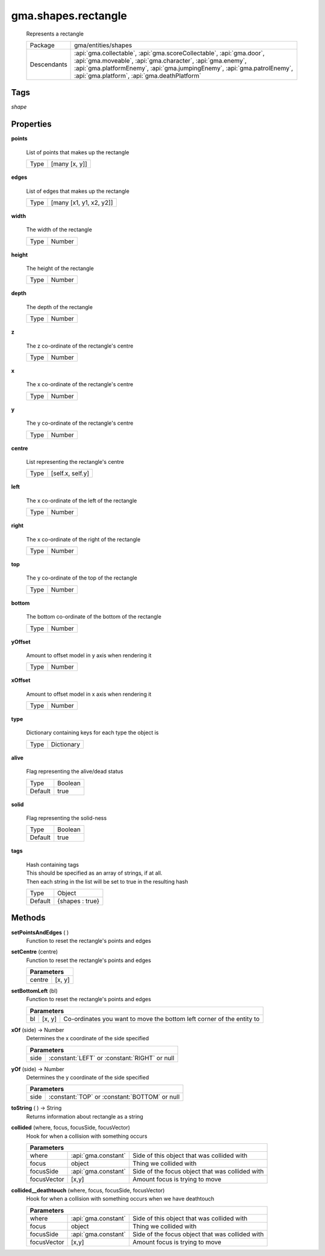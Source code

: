 

.. api:: gma.shapes.rectangle


.. api:: shapes.rectangle



gma.shapes.rectangle
====================


    Represents a rectangle



    ============= =============================================================================================================================================================================================================================================================
    Package       gma/entities/shapes
    Descendants   :api:`gma.collectable`, :api:`gma.scoreCollectable`, :api:`gma.door`, :api:`gma.moveable`, :api:`gma.character`, :api:`gma.enemy`, :api:`gma.platformEnemy`, :api:`gma.jumpingEnemy`, :api:`gma.patrolEnemy`, :api:`gma.platform`, :api:`gma.deathPlatform`
    ============= =============================================================================================================================================================================================================================================================




Tags
----


*shape*





Properties
----------








.. _gma.shapes.rectangle.points:


.. prop:: gma.shapes.rectangle.points


**points**
           
    List of points that makes up the rectangle
        
    +------+---------------+
    | Type | [many [x, y]] |
    +------+---------------+





.. _gma.shapes.rectangle.edges:


.. prop:: gma.shapes.rectangle.edges


**edges**
           
    List of edges that makes up the rectangle
        
    +------+-------------------------+
    | Type | [many [x1, y1, x2, y2]] |
    +------+-------------------------+





.. _gma.shapes.rectangle.width:


.. prop:: gma.shapes.rectangle.width


**width**
           
    The width of the rectangle
        
    +------+--------+
    | Type | Number |
    +------+--------+





.. _gma.shapes.rectangle.height:


.. prop:: gma.shapes.rectangle.height


**height**
           
    The height of the rectangle
        
    +------+--------+
    | Type | Number |
    +------+--------+





.. _gma.shapes.rectangle.depth:


.. prop:: gma.shapes.rectangle.depth


**depth**
           
    The depth of the rectangle
        
    +------+--------+
    | Type | Number |
    +------+--------+





.. _gma.shapes.rectangle.z:


.. prop:: gma.shapes.rectangle.z


**z**
           
    The z co-ordinate of the rectangle's centre
        
    +------+--------+
    | Type | Number |
    +------+--------+





.. _gma.shapes.rectangle.x:


.. prop:: gma.shapes.rectangle.x


**x**
           
    The x co-ordinate of the rectangle's centre
        
    +------+--------+
    | Type | Number |
    +------+--------+





.. _gma.shapes.rectangle.y:


.. prop:: gma.shapes.rectangle.y


**y**
           
    The y co-ordinate of the rectangle's centre
        
    +------+--------+
    | Type | Number |
    +------+--------+





.. _gma.shapes.rectangle.centre:


.. prop:: gma.shapes.rectangle.centre


**centre**
           
    List representing the rectangle's centre
        
    +------+------------------+
    | Type | [self.x, self.y] |
    +------+------------------+





.. _gma.shapes.rectangle.left:


.. prop:: gma.shapes.rectangle.left


**left**
           
    The x co-ordinate of the left of the rectangle
        
    +------+--------+
    | Type | Number |
    +------+--------+





.. _gma.shapes.rectangle.right:


.. prop:: gma.shapes.rectangle.right


**right**
           
    The x co-ordinate of the right of the rectangle
        
    +------+--------+
    | Type | Number |
    +------+--------+





.. _gma.shapes.rectangle.top:


.. prop:: gma.shapes.rectangle.top


**top**
           
    The y co-ordinate of the top of the rectangle
        
    +------+--------+
    | Type | Number |
    +------+--------+





.. _gma.shapes.rectangle.bottom:


.. prop:: gma.shapes.rectangle.bottom


**bottom**
           
    The bottom co-ordinate of the bottom of the rectangle
        
    +------+--------+
    | Type | Number |
    +------+--------+





.. _gma.shapes.rectangle.yOffset:


.. prop:: gma.shapes.rectangle.yOffset


**yOffset**
           
    Amount to offset model in y axis when rendering it
        
    +------+--------+
    | Type | Number |
    +------+--------+





.. _gma.shapes.rectangle.xOffset:


.. prop:: gma.shapes.rectangle.xOffset


**xOffset**
           
    Amount to offset model in x axis when rendering it
        
    +------+--------+
    | Type | Number |
    +------+--------+





.. _gma.shapes.rectangle.type:


.. prop:: gma.shapes.rectangle.type


**type**
           
    Dictionary containing keys for each type the object is
        
    +------+------------+
    | Type | Dictionary |
    +------+------------+





.. _gma.shapes.rectangle.alive:


.. prop:: gma.shapes.rectangle.alive


**alive**
           
    Flag representing the alive/dead status
        
    +---------+---------+
    | Type    | Boolean |
    +---------+---------+
    | Default | true    |
    +---------+---------+





.. _gma.shapes.rectangle.solid:


.. prop:: gma.shapes.rectangle.solid


**solid**
           
    Flag representing the solid-ness
        
    +---------+---------+
    | Type    | Boolean |
    +---------+---------+
    | Default | true    |
    +---------+---------+





.. _gma.shapes.rectangle.tags:


.. prop:: gma.shapes.rectangle.tags


**tags**
           
    | Hash containing tags
    | This should be specified as an array of strings, if at all.
    | Then each string in the list will be set to true in the resulting hash
        
    +---------+-----------------+
    | Type    | Object          |
    +---------+-----------------+
    | Default | {shapes : true} |
    +---------+-----------------+






Methods
-------







.. index:: pair: shapes.rectangle; setPointsAndEdges()

.. _gma.shapes.rectangle.setPointsAndEdges:


.. metho:: gma.shapes.rectangle.setPointsAndEdges


**setPointsAndEdges** ( )
    Function to reset the rectangle's points and edges
    

    







.. index:: pair: shapes.rectangle; setCentre()

.. _gma.shapes.rectangle.setCentre:


.. metho:: gma.shapes.rectangle.setCentre


**setCentre** (centre)
    Function to reset the rectangle's points and edges
    

    



    +---------------------------------------------------------------------------------+
    | Parameters                                                                      |
    +========================================+========================================+
    | centre                                 | [x, y]                                 |
    +----------------------------------------+----------------------------------------+





.. index:: pair: shapes.rectangle; setBottomLeft()

.. _gma.shapes.rectangle.setBottomLeft:


.. metho:: gma.shapes.rectangle.setBottomLeft


**setBottomLeft** (bl)
    Function to reset the rectangle's points and edges
    

    



    +-------------------------------------------------------------------------------------+
    | Parameters                                                                          |
    +====+========+=======================================================================+
    | bl | [x, y] | Co-ordinates you want to move the bottom left corner of the entity to |
    +----+--------+-----------------------------------------------------------------------+





.. index:: pair: shapes.rectangle; xOf()

.. _gma.shapes.rectangle.xOf:


.. metho:: gma.shapes.rectangle.xOf


**xOf** (side) -> Number
    Determines the x coordinate of the side specified
    

    



    +---------------------------------------------------------------------------------+
    | Parameters                                                                      |
    +=========+=======================================================================+
    | side    | :constant:`LEFT` or :constant:`RIGHT` or null                         |
    +---------+-----------------------------------------------------------------------+





.. index:: pair: shapes.rectangle; yOf()

.. _gma.shapes.rectangle.yOf:


.. metho:: gma.shapes.rectangle.yOf


**yOf** (side) -> Number
    Determines the y coordinate of the side specified
    

    



    +---------------------------------------------------------------------------------+
    | Parameters                                                                      |
    +=========+=======================================================================+
    | side    | :constant:`TOP` or :constant:`BOTTOM` or null                         |
    +---------+-----------------------------------------------------------------------+





.. index:: pair: shapes.rectangle; toString()

.. _gma.shapes.rectangle.toString:


.. metho:: gma.shapes.rectangle.toString


**toString** ( ) -> String
    Returns information about rectangle as a string
    

    







.. index:: pair: shapes.rectangle; collided()

.. _gma.shapes.rectangle.collided:


.. metho:: gma.shapes.rectangle.collided


**collided** (where, focus, focusSide, focusVector)
    Hook for when a collision with something occurs
    

    



    +-------------------------------------------------------------------------------------+
    | Parameters                                                                          |
    +=============+=====================+=================================================+
    | where       | :api:`gma.constant` | Side of this object that was collided with      |
    +-------------+---------------------+-------------------------------------------------+
    | focus       | object              | Thing we collided with                          |
    +-------------+---------------------+-------------------------------------------------+
    | focusSide   | :api:`gma.constant` | Side of the focus object that was collided with |
    +-------------+---------------------+-------------------------------------------------+
    | focusVector | [x,y]               | Amount focus is trying to move                  |
    +-------------+---------------------+-------------------------------------------------+





.. index:: pair: shapes.rectangle; collided__deathtouch()

.. _gma.shapes.rectangle.collided__deathtouch:


.. metho:: gma.shapes.rectangle.collided__deathtouch


**collided__deathtouch** (where, focus, focusSide, focusVector)
    Hook for when a collision with something occurs when we have deathtouch
    

    



    +-------------------------------------------------------------------------------------+
    | Parameters                                                                          |
    +=============+=====================+=================================================+
    | where       | :api:`gma.constant` | Side of this object that was collided with      |
    +-------------+---------------------+-------------------------------------------------+
    | focus       | object              | Thing we collided with                          |
    +-------------+---------------------+-------------------------------------------------+
    | focusSide   | :api:`gma.constant` | Side of the focus object that was collided with |
    +-------------+---------------------+-------------------------------------------------+
    | focusVector | [x,y]               | Amount focus is trying to move                  |
    +-------------+---------------------+-------------------------------------------------+





